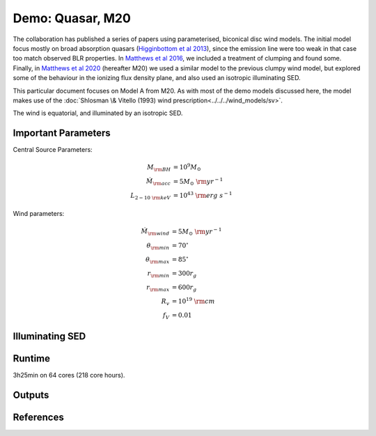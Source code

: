 Demo: Quasar, M20
########################################################

The collaboration has published a series of papers using parameterised, biconical disc wind models. The initial model focus mostly on broad absorption quasars (`Higginbottom et al 2013 <https://ui.adsabs.harvard.edu/abs/2013MNRAS.436.1390H/abstract>`_), since the emission line were too weak in that case too match observed BLR properties. In `Matthews et al 2016 <https://ui.adsabs.harvard.edu/abs/2016MNRAS.458..293M/abstract>`_, we included a treatment of clumping and found some. Finally, in `Matthews et al 2020 <https://ui.adsabs.harvard.edu/abs/2020MNRAS.492.5540M/abstract>`_ (hereafter M20) we used a similar model to the previous clumpy wind model, but explored some of the behaviour in the ionizing flux density plane, and also used an isotropic illuminating SED.

This particular document focuses on Model A from M20. As with most of the demo models discussed here, the model makes use of the :doc:`Shlosman \& Vitello (1993) wind prescription<../../../wind_models/sv>`.

The wind is equatorial, and illuminated by an isotropic SED. 

.. todo:: more description needed

Important Parameters
============================
Central Source Parameters:

.. math::

	M_{\rm BH}				&= 	10^9 M_\odot			 	\\
	\dot{M}_{\rm acc}		&= 	5 M_\odot~{\rm yr}^{-1}	  	\\
	L_{2-10~{\rm keV}}		&=	10^{43}~{\rm erg~s}^{-1}			

Wind parameters:

.. math::

	\dot{M}_{\rm wind}  &=  5 M_\odot~{\rm yr}^{-1} \\
	\theta_{\rm min}	&= 	70^\circ \\	 
	\theta_{\rm max}	&= 	85^\circ \\	 
	r_{\rm min}     	&=	300 r_g \\		
	r_{\rm max}   		&= 	600 r_g \\	
	R_v 				&=  10^{19}~{\rm cm} \\
	f_V           		&=	0.01 

Illuminating SED 
============================

Runtime 
============================
3h25min on 64 cores (218 core hours).

Outputs 
============================

References
============================